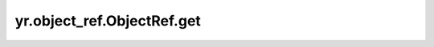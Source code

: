 .. _get_ObjectRef:

yr.object_ref.ObjectRef.get
------------------------------

.. py:method:: ObjectRef.get(timeout: int = 300) -> Any

    此函数用于 FaaS 模式中检索对象。

    参数：
        - **timeout**  (int，可选) - 等待检索接口对象的最大时间，单位为秒。默认为 ``300``。

    返回：
        检索到的对象。数据类型为任意类型。

    异常：
        - **ValueError** - 如果超时参数小于或等于 0 且不是 -1。
        - **YRInvokeError** - 如果检索结果是 `YRInvokeError` 的实例。
